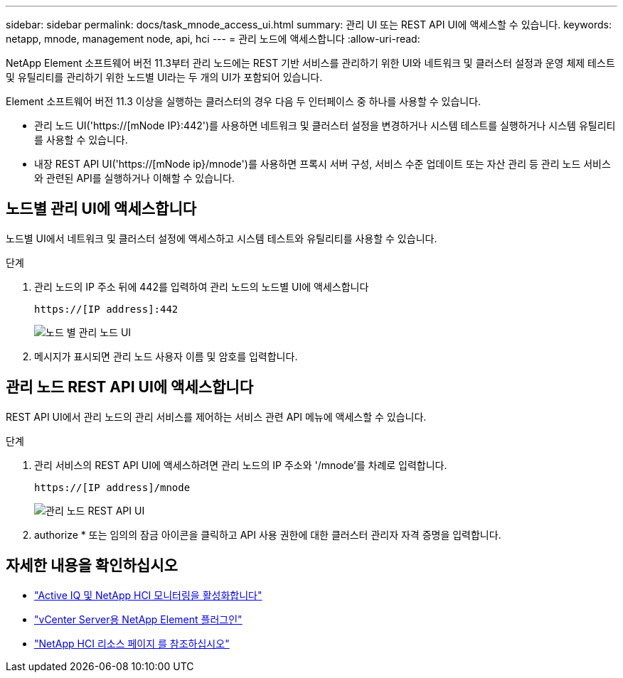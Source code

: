 ---
sidebar: sidebar 
permalink: docs/task_mnode_access_ui.html 
summary: 관리 UI 또는 REST API UI에 액세스할 수 있습니다. 
keywords: netapp, mnode, management node, api, hci 
---
= 관리 노드에 액세스합니다
:allow-uri-read: 


[role="lead"]
NetApp Element 소프트웨어 버전 11.3부터 관리 노드에는 REST 기반 서비스를 관리하기 위한 UI와 네트워크 및 클러스터 설정과 운영 체제 테스트 및 유틸리티를 관리하기 위한 노드별 UI라는 두 개의 UI가 포함되어 있습니다.

Element 소프트웨어 버전 11.3 이상을 실행하는 클러스터의 경우 다음 두 인터페이스 중 하나를 사용할 수 있습니다.

* 관리 노드 UI('https://[mNode IP}:442')를 사용하면 네트워크 및 클러스터 설정을 변경하거나 시스템 테스트를 실행하거나 시스템 유틸리티를 사용할 수 있습니다.
* 내장 REST API UI('https://[mNode ip}/mnode')를 사용하면 프록시 서버 구성, 서비스 수준 업데이트 또는 자산 관리 등 관리 노드 서비스와 관련된 API를 실행하거나 이해할 수 있습니다.




== 노드별 관리 UI에 액세스합니다

노드별 UI에서 네트워크 및 클러스터 설정에 액세스하고 시스템 테스트와 유틸리티를 사용할 수 있습니다.

.단계
. 관리 노드의 IP 주소 뒤에 442를 입력하여 관리 노드의 노드별 UI에 액세스합니다
+
[listing]
----
https://[IP address]:442
----
+
image::mnode_per_node_442_ui.png[노드 별 관리 노드 UI]

. 메시지가 표시되면 관리 노드 사용자 이름 및 암호를 입력합니다.




== 관리 노드 REST API UI에 액세스합니다

REST API UI에서 관리 노드의 관리 서비스를 제어하는 서비스 관련 API 메뉴에 액세스할 수 있습니다.

.단계
. 관리 서비스의 REST API UI에 액세스하려면 관리 노드의 IP 주소와 '/mnode'를 차례로 입력합니다.
+
[listing]
----
https://[IP address]/mnode
----
+
image::mnode_swagger_ui.png[관리 노드 REST API UI]

. authorize * 또는 임의의 잠금 아이콘을 클릭하고 API 사용 권한에 대한 클러스터 관리자 자격 증명을 입력합니다.


[discrete]
== 자세한 내용을 확인하십시오

* link:task_mnode_enable_activeIQ.html["Active IQ 및 NetApp HCI 모니터링을 활성화합니다"]
* https://docs.netapp.com/us-en/vcp/index.html["vCenter Server용 NetApp Element 플러그인"^]
* https://www.netapp.com/hybrid-cloud/hci-documentation/["NetApp HCI 리소스 페이지 를 참조하십시오"^]

